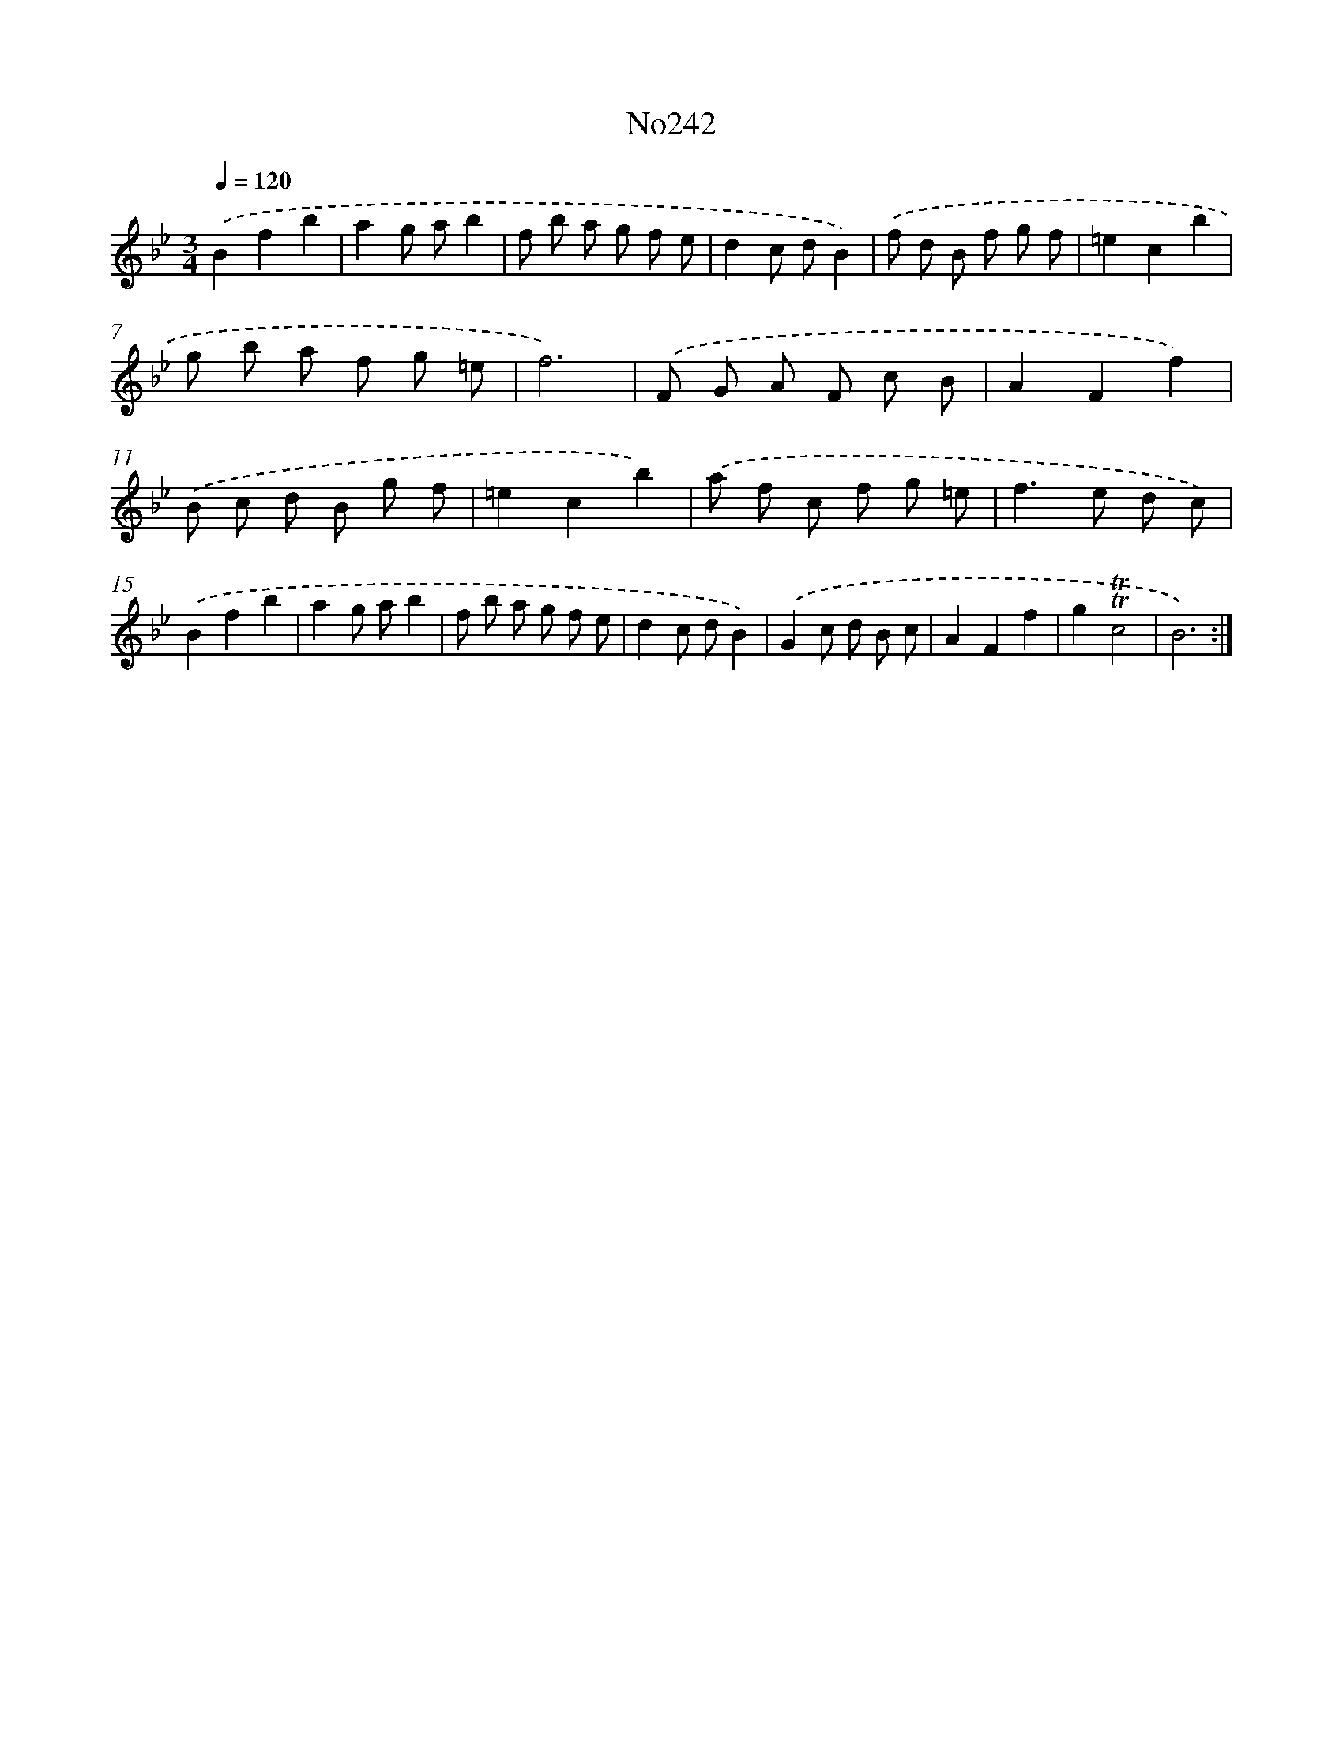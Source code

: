 X: 14986
T: No242
%%abc-version 2.0
%%abcx-abcm2ps-target-version 5.9.1 (29 Sep 2008)
%%abc-creator hum2abc beta
%%abcx-conversion-date 2018/11/01 14:37:49
%%humdrum-veritas 1457904495
%%humdrum-veritas-data 2247657334
%%continueall 1
%%barnumbers 0
L: 1/8
M: 3/4
Q: 1/4=120
K: Bb clef=treble
.('B2f2b2 |
a2g ab2 |
f b a g f e |
d2c dB2) |
.('f d B f g f |
=e2c2b2 |
g b a f g =e |
f6) |
.('F G A F c B |
A2F2f2) |
.('B c d B g f |
=e2c2b2) |
.('a f c f g =e |
f2>e2 d c) |
.('B2f2b2 |
a2g ab2 |
f b a g f e |
d2c dB2) |
.('G2c d B c |
A2F2f2 |
g2!trill!!trill!c4 |
B6) :|]
